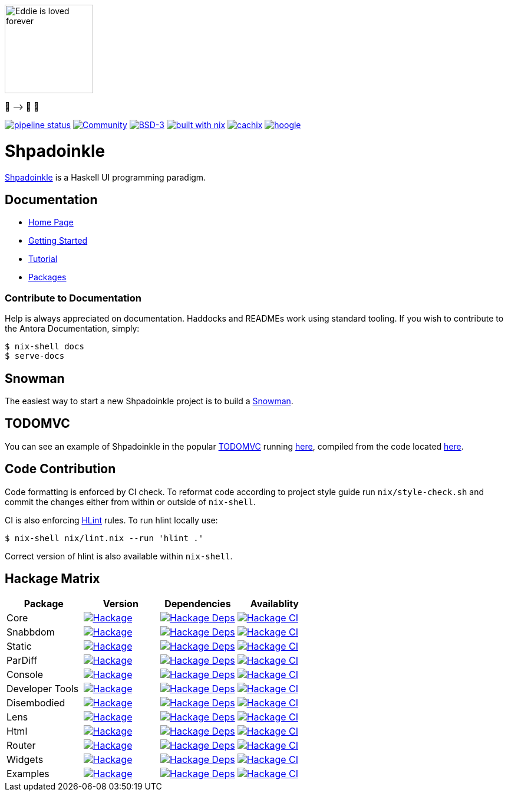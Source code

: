 [.text-center]
image::docs/modules/ROOT/assets/images/logo.png[Eddie is loved forever,150,150]
[.text-center]
🤠 ⟶ 🥔 🤠

[.text-center]

https://gitlab.com/fresheyeball/Shpadoinkle/commits/master[image:https://gitlab.com/fresheyeball/Shpadoinkle/badges/master/pipeline.svg[pipeline
status]]
https://shpadoinkle.zulipchat.com/register[image:https://img.shields.io/badge/zulip-join_chat-orange.svg[Community]]
https://opensource.org/licenses/BSD-3-Clause[image:https://img.shields.io/badge/License-BSD%203--Clause-blue.svg[BSD-3]]
https://builtwithnix.org[image:https://img.shields.io/badge/built%20with-nix-41439a[built
with nix]]
https://shpadoinkle.cachix.org[image:https://img.shields.io/badge/Cachix-up%20to%20date-green[cachix]]
https://hoogle.shpadoinkle.org[image:https://img.shields.io/badge/-Hoogle-lightgrey[hoogle]]


= Shpadoinkle

https://www.youtube.com/watch?v=0CizU8aB3c8[Shpadoinkle] is a Haskell UI programming paradigm.

== Documentation

* https://shpadoinkle.org/docs/index.html[Home Page]
* https://shpadoinkle.org/docs/getting-started/index.html[Getting Started]
* https://shpadoinkle.org/docs/tutorial/index.html[Tutorial]
* https://shpadoinkle.org/docs/packages/index.html[Packages]

=== Contribute to Documentation

Help is always appreciated on documentation. Haddocks and READMEs work using standard tooling. If you wish to contribute to the Antora Documentation, simply:

[source,bash]
----
$ nix-shell docs
$ serve-docs
----

== Snowman

The easiest way to start a new Shpadoinkle project is to build a https://gitlab.com/robinbb/Shpadoinkle-snowman/[Snowman].

== TODOMVC

You can see an example of Shpadoinkle in the popular http://todomvc.com/[TODOMVC] running https://shpadoinkle.org/examples/todomvc.jsexe[here], compiled from the code located https://gitlab.com/fresheyeball/Shpadoinkle/-/blob/master/examples/TODOMVC.hs[here].

== Code Contribution

Code formatting is enforced by CI check.
To reformat code according to project style guide run `nix/style-check.sh` and commit
the changes either from within or outside of `nix-shell`.

CI is also enforcing https://hackage.haskell.org/package/hlint[HLint] rules.
To run hlint locally use:

```
$ nix-shell nix/lint.nix --run 'hlint .'
```

Correct version of hlint is also available within `nix-shell`.

== Hackage Matrix

[options="header"]
|===
|Package |Version |Dependencies |Availablity
|Core
|https://hackage.haskell.org/package/Shpadoinkle[image:https://img.shields.io/hackage/v/Shpadoinkle.svg[Hackage]]
|http://packdeps.haskellers.com/feed?needle=Shpadoinkle[image:https://img.shields.io/hackage-deps/v/Shpadoinkle.svg[Hackage
Deps]]
|https://matrix.hackage.haskell.org/#/package/Shpadoinkle[image:https://matrix.hackage.haskell.org/api/v2/packages/Shpadoinkle/badge[Hackage
CI]]

|Snabbdom
|https://hackage.haskell.org/package/Shpadoinkle-backend-snabbdom[image:https://img.shields.io/hackage/v/Shpadoinkle-backend-snabbdom.svg[Hackage]]
|http://packdeps.haskellers.com/feed?needle=Shpadoinkle-backend-snabbdom[image:https://img.shields.io/hackage-deps/v/Shpadoinkle-backend-snabbdom.svg[Hackage
Deps]]
|https://matrix.hackage.haskell.org/#/package/Shpadoinkle-backend-snabbdom[image:https://matrix.hackage.haskell.org/api/v2/packages/Shpadoinkle-backend-snabbdom/badge[Hackage
CI]]

|Static
|https://hackage.haskell.org/package/Shpadoinkle-backend-static[image:https://img.shields.io/hackage/v/Shpadoinkle-backend-static.svg[Hackage]]
|http://packdeps.haskellers.com/feed?needle=Shpadoinkle-backend-static[image:https://img.shields.io/hackage-deps/v/Shpadoinkle-backend-static.svg[Hackage
Deps]]
|https://matrix.hackage.haskell.org/#/package/Shpadoinkle-backend-static[image:https://matrix.hackage.haskell.org/api/v2/packages/Shpadoinkle-backend-static/badge[Hackage
CI]]

|ParDiff
|https://hackage.haskell.org/package/Shpadoinkle-backend-pardiff[image:https://img.shields.io/hackage/v/Shpadoinkle-backend-pardiff.svg[Hackage]]
|http://packdeps.haskellers.com/feed?needle=Shpadoinkle-backend-pardiff[image:https://img.shields.io/hackage-deps/v/Shpadoinkle-backend-pardiff.svg[Hackage
Deps]]
|https://matrix.hackage.haskell.org/#/package/Shpadoinkle-backend-pardiff[image:https://matrix.hackage.haskell.org/api/v2/packages/Shpadoinkle-backend-pardiff/badge[Hackage
CI]]

|Console
|https://hackage.haskell.org/package/Shpadoinkle-console[image:https://img.shields.io/hackage/v/Shpadoinkle-console.svg[Hackage]]
|http://packdeps.haskellers.com/feed?needle=Shpadoinkle-console[image:https://img.shields.io/hackage-deps/v/Shpadoinkle-console.svg[Hackage
Deps]]
|https://matrix.hackage.haskell.org/#/package/Shpadoinkle-console[image:https://matrix.hackage.haskell.org/api/v2/packages/Shpadoinkle-console/badge[Hackage
CI]]

|Developer Tools
|https://hackage.haskell.org/package/Shpadoinkle-developer-tools[image:https://img.shields.io/hackage/v/Shpadoinkle-developer-tools.svg[Hackage]]
|http://packdeps.haskellers.com/feed?needle=Shpadoinkle-developer-tools[image:https://img.shields.io/hackage-deps/v/Shpadoinkle-developer-tools.svg[Hackage
Deps]]
|https://matrix.hackage.haskell.org/#/package/Shpadoinkle-developer-tools[image:https://matrix.hackage.haskell.org/api/v2/packages/Shpadoinkle-developer-tools/badge[Hackage
CI]]

|Disembodied
|https://hackage.haskell.org/package/Shpadoinkle-disembodied[image:https://img.shields.io/hackage/v/Shpadoinkle-disembodied.svg[Hackage]]
|http://packdeps.haskellers.com/feed?needle=Shpadoinkle-disembodied[image:https://img.shields.io/hackage-deps/v/Shpadoinkle-disembodied.svg[Hackage
Deps]]
|https://matrix.hackage.haskell.org/#/package/Shpadoinkle-Shpadoinkle-disembodied[image:https://matrix.hackage.haskell.org/api/v2/packages/Shpadoinkle-disembodied/badge[Hackage
CI]]

|Lens
|https://hackage.haskell.org/package/Shpadoinkle-lens[image:https://img.shields.io/hackage/v/Shpadoinkle-lens.svg[Hackage]]
|http://packdeps.haskellers.com/feed?needle=Shpadoinkle-lens[image:https://img.shields.io/hackage-deps/v/Shpadoinkle-lens.svg[Hackage
Deps]]
|https://matrix.hackage.haskell.org/#/package/Shpadoinkle-lens[image:https://matrix.hackage.haskell.org/api/v2/packages/Shpadoinkle-lens/badge[Hackage
CI]]

|Html
|https://hackage.haskell.org/package/Shpadoinkle-html[image:https://img.shields.io/hackage/v/Shpadoinkle-html.svg[Hackage]]
|http://packdeps.haskellers.com/feed?needle=Shpadoinkle-html[image:https://img.shields.io/hackage-deps/v/Shpadoinkle-html.svg[Hackage
Deps]]
|https://matrix.hackage.haskell.org/#/package/Shpadoinkle-html[image:https://matrix.hackage.haskell.org/api/v2/packages/Shpadoinkle-html/badge[Hackage
CI]]

|Router
|https://hackage.haskell.org/package/Shpadoinkle-router[image:https://img.shields.io/hackage/v/Shpadoinkle-router.svg[Hackage]]
|http://packdeps.haskellers.com/feed?needle=Shpadoinkle-router[image:https://img.shields.io/hackage-deps/v/Shpadoinkle-router.svg[Hackage
Deps]]
|https://matrix.hackage.haskell.org/#/package/Shpadoinkle-backend-snabbdom[image:https://matrix.hackage.haskell.org/api/v2/packages/Shpadoinkle-backend-snabbdom/badge[Hackage
CI]]

|Widgets
|https://hackage.haskell.org/package/Shpadoinkle-widgets[image:https://img.shields.io/hackage/v/Shpadoinkle-widgets.svg[Hackage]]
|http://packdeps.haskellers.com/feed?needle=Shpadoinkle-widgets[image:https://img.shields.io/hackage-deps/v/Shpadoinkle-widgets.svg[Hackage
Deps]]
|https://matrix.hackage.haskell.org/#/package/Shpadoinkle-widgets[image:https://matrix.hackage.haskell.org/api/v2/packages/Shpadoinkle-widgets/badge[Hackage
CI]]

|Examples
|https://hackage.haskell.org/package/Shpadoinkle-examples[image:https://img.shields.io/hackage/v/Shpadoinkle-examples.svg[Hackage]]
|http://packdeps.haskellers.com/feed?needle=Shpadoinkle-examples[image:https://img.shields.io/hackage-deps/v/Shpadoinkle-examples.svg[Hackage
Deps]]
|https://matrix.hackage.haskell.org/#/package/Shpadoinkle-widgets[image:https://matrix.hackage.haskell.org/api/v2/packages/Shpadoinkle-widgets/badge[Hackage
CI]]

|===
